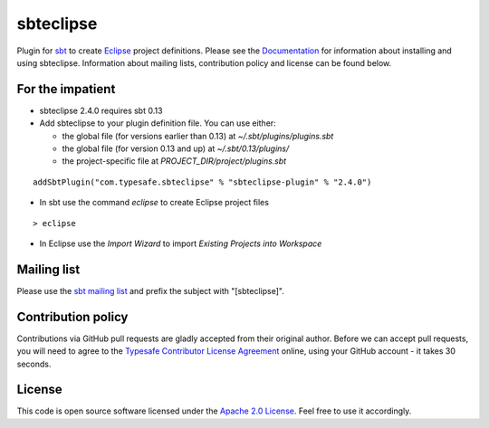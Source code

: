 sbteclipse |Build Status|
=========================

Plugin for `sbt`_ to create `Eclipse`_ project definitions. Please see the `Documentation`_ for information about installing and using sbteclipse. Information about mailing lists, contribution policy and license can be found below.


For the impatient
-----------------

- sbteclipse 2.4.0 requires sbt 0.13

- Add sbteclipse to your plugin definition file. You can use either:

  - the global file (for versions earlier than 0.13) at *~/.sbt/plugins/plugins.sbt*
  - the global file (for version 0.13 and up) at *~/.sbt/0.13/plugins/*
  - the project-specific file at *PROJECT_DIR/project/plugins.sbt*

::

  addSbtPlugin("com.typesafe.sbteclipse" % "sbteclipse-plugin" % "2.4.0")

- In sbt use the command *eclipse* to create Eclipse project files

::

  > eclipse

- In Eclipse use the *Import Wizard* to import *Existing Projects into Workspace*


Mailing list
------------

Please use the `sbt mailing list`_ and prefix the subject with "[sbteclipse]".


Contribution policy
-------------------

Contributions via GitHub pull requests are gladly accepted from their original author. Before we can accept pull requests, you will need to agree to the `Typesafe Contributor License Agreement`_ online, using your GitHub account - it takes 30 seconds.


License
-------

This code is open source software licensed under the `Apache 2.0 License`_. Feel free to use it accordingly.

.. _`sbt`: http://github.com/harrah/xsbt/
.. _`Eclipse`: http://www.eclipse.org/
.. _`Documentation`: http://github.com/typesafehub/sbteclipse/wiki/
.. _`sbt mailing list`: http://groups.google.com/group/simple-build-tool
.. _`Apache 2.0 License`: http://www.apache.org/licenses/LICENSE-2.0.html
.. _`Typesafe Contributor License Agreement`: http://www.typesafe.com/contribute/cla
.. |Build Status| image:: https://travis-ci.org/typesafehub/sbteclipse.png?branch=master
                        :target: https://travis-ci.org/typesafehub/sbteclipse
